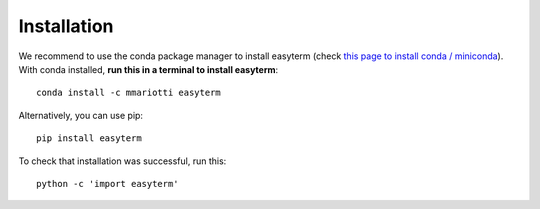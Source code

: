 Installation
------------

We recommend to use the conda package manager to install easyterm
(check `this page to install conda / miniconda <https://docs.conda.io/en/latest/miniconda.html>`_).
With conda installed, **run this in a terminal to install easyterm**::

  conda install -c mmariotti easyterm

Alternatively, you can use pip::

  pip install easyterm

To check that installation was successful, run this::
	  
  python -c 'import easyterm'
